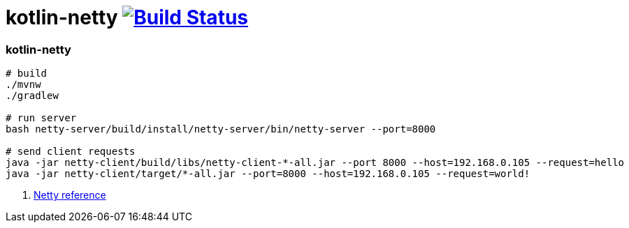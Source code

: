= kotlin-netty image:https://travis-ci.org/daggerok/kotlin-examples.svg?branch=master["Build Status", link="https://travis-ci.org/daggerok/kotlin-examples"]

//tag::content[]
=== kotlin-netty

[sources,bash]
----
# build
./mvnw
./gradlew

# run server
bash netty-server/build/install/netty-server/bin/netty-server --port=8000

# send client requests
java -jar netty-client/build/libs/netty-client-*-all.jar --port 8000 --host=192.168.0.105 --request=hello
java -jar netty-client/target/*-all.jar --port=8000 --host=192.168.0.105 --request=world!
----

. link:https://netty.io/wiki/all-documents.html[Netty reference]

//end::content[]
